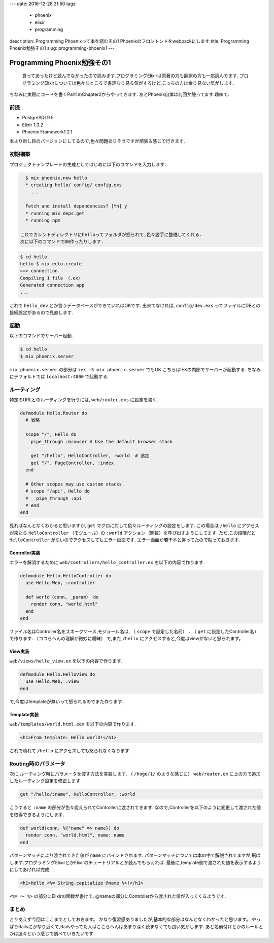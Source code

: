 ---
date: 2016-12-28 21:50
tags:
  - phoenix
  - elixir
  - programming
description: Programming Phoenixって本を読むその1 Phoenixのフロントンドをwebpackにします
title: Programming Phoenix勉強その1
slug: programming-phoenix1
---

Programming Phoenix勉強その1
################################

 買ってあったけど読んでなかったので読みます.プログラミングElixirは原著の方も翻訳の方も一応読んでます.
 プログラミングElixirについては色々なところで書評なり見る気がするけど,こっちの方は余り見ない気がします.

.. raw:: html

   <div class="kaerebalink-box" style="text-align:left;padding-bottom:20px;font-size:small;/zoom: 1;overflow: hidden;"><div class="kaerebalink-image" style="float:left;margin:0 15px 10px 0;"><a href="http://www.amazon.co.jp/exec/obidos/ASIN/1680501453/zonuko-22/" target="_blank" ><img src="https://images-fe.ssl-images-amazon.com/images/I/41pPn50VnvL._SL160_.jpg" style="border: none;" /></a></div><div class="kaerebalink-info" style="line-height:120%;/zoom: 1;overflow: hidden;"><div class="kaerebalink-name" style="margin-bottom:10px;line-height:120%"><a href="http://www.amazon.co.jp/exec/obidos/ASIN/1680501453/zonuko-22/" target="_blank" >Programming Phoenix: Productive, Reliable, Fast</a><div class="kaerebalink-powered-date" style="font-size:8pt;margin-top:5px;font-family:verdana;line-height:120%">posted with <a href="http://kaereba.com" rel="nofollow" target="_blank">カエレバ</a></div></div><div class="kaerebalink-detail" style="margin-bottom:5px;">Chris Mccord,Bruce Tate,Jose Valim Pragmatic Bookshelf 2016-04-30    </div><div class="kaerebalink-link1" style="margin-top:10px;"><div class="shoplinkamazon" style="display:inline;margin-right:5px"><a href="http://www.amazon.co.jp/gp/search?keywords=Programming%20Phoenix&__mk_ja_JP=%E3%82%AB%E3%82%BF%E3%82%AB%E3%83%8A&tag=zonuko-22" target="_blank" >Amazon</a></div></div></div><div class="booklink-footer" style="clear: left"></div></div>


ちなみに実際にコードを書くPart1のChapter2からやってきます.
あとPhoenix自体は何回か触ってます.趣味で.

===================
前提
===================

- PostgreSQL9.5
- Elixir 1.3.2
- Phoenix Framework1.2.1

本より新し目のバージョンにしてるので,色々問題ありそうですが頑張る感じで行きます.

=================
初期構築
=================

プロジェクトテンプレートの生成としてはじめに以下のコマンドを入力します.

.. code-block:: shell

   $ mix phoenix.new hello
   * creating hello/ config/ config.exs
     ...
 
   Fetch and install dependencies? [Yn] y
   * running mix deps.get
   * running npm

 これでカレントディレクトリにhelloってフォルダが掘られて,色々勝手に整備してくれる.
 次に以下のコマンドでDB作ったりします.

.. code-block:: shell

   $ cd hello
   hello $ mix ecto.create
   ==> connection
   Compiling 1 file （.ex）
   Generated connection app
   ...

これで ``hello_dev`` とか言うデータベースができていればOKです.
出来てなければ, ``config/dev.exs`` ってファイルにDBとの接続設定があるので見直します.

========
起動
========

以下のコマンドでサーバー起動.

.. code-block:: shell

   $ cd hello
   $ mix phoenix.server

``mix phoenix.server`` の部分は ``iex -S mix phoenix.server`` でもOK.こちらはIEXの内部でサーバーが起動する.
ちなみにデフォルトでは ``localhost:4000`` で起動する.

===============
ルーティング
===============

特定のURLとのルーティングを行うには, ``web/router.exs`` に設定を書く.

.. code-block:: Elixir

   defmodule Hello.Router do
     # 省略
 
     scope "/", Hello do
       pipe_through :browser # Use the default browser stack
 
       get "/hello", HelloController, :world  # 追加
       get "/", PageController, :index
     end
 
     # Other scopes may use custom stacks.
     # scope "/api", Hello do
     #   pipe_through :api
     # end
   end

見ればなんとなくわかると思いますが, ``get`` マクロに対して色々ルーティングの設定をします.
この場合は ``/hello`` にアクセスが来たら ``HelloController`` （モジュール）の ``:world`` アクション（関数）を呼び出すようにしてます.
ただ,この段階だと ``HelloController`` がないのでアクセスしてもエラー画面です.
エラー画面が若干本と違ってたので貼っておきます.

.. image:: /images/Phoenix_error.jpg
   :alt: Quicksilver

Controller実装
==================

エラーを解消するために ``web/controllers/hello_controller.ex`` を以下の内容で作ります.

.. code-block:: Elixir

   defmodule Hello.HelloController do
     use Hello.Web, :controller
 
     def world（conn, _param） do
       render conn, "world.html"
     end
   end

ファイル名はController名をスネークケース,モジュール名は, （ ``scope`` で設定した名前） ``.`` （ ``get`` に設定したController名）で作ります.
（ココらへんの理解が微妙に曖昧）
で,また ``/hello`` にアクセスすると,今度はviewがないと怒られます。

View実装
================

``web/views/hello_view.ex`` を以下の内容で作ります.

.. code-block:: Elixir

   defmodule Hello.HelloView do
     use Hello.Web, :view
   end

で,今度はtemplateが無いって怒られるのでまた作ります.

Template実装
================

``web/templates/world.html.eex`` を以下の内容で作ります.

.. code-block:: html

   <h1>From template: Hello world!</h1>

これで晴れて ``/hello`` にアクセスしても怒られなくなります.

=========================
Routing時のパラメータ
=========================

次に,ルーティング時にパラメータを渡す方法を実装します.
（ ``/hoge/1/`` のような感じに）
``web/router.ex`` に上の方で追加したルーティング設定を修正します.

.. code-block:: Elixir

   get "/hello/:name", HelloController, :world

こうすると ``:name`` の部分が色々変えられてControllerに渡されてきます.
なので,Controllerを以下のように変更して渡された値を取得できるようにします.

.. code-block:: Elixir

   def world(conn, %{"name" => name}) do
     render conn, "world.html", name: name
   end

パターンマッチにより渡されてきた値が ``name`` にバインドされます.
パターンマッチについては本の中で解説されてますが,飛ばします.プログラミングElixirとかElixirのチュートリアルとか読んでもらえれば.
最後に,template側で渡された値を表示するようにしてあげれば完成.

.. code-block:: html

   <h1>Hello <%= String.capitalize @name %>!</h1>

``<%= ～ %>`` の部分にElixirの関数が書けて, @nameの部分にControllerから渡された値が入ってくるようです.

==============
まとめ
==============

とりあえず今回はここまでとしておきます。
かなり復習感ありましたが,基本的な部分はなんとなくわかったと思います。
やっぱりRailsにかなり近くて,Railsやってた人はここらへんはあまり深く読まなくても良い気がします.
あと名前付けとかのルールとかは追々という感じで調べていきたいです.
